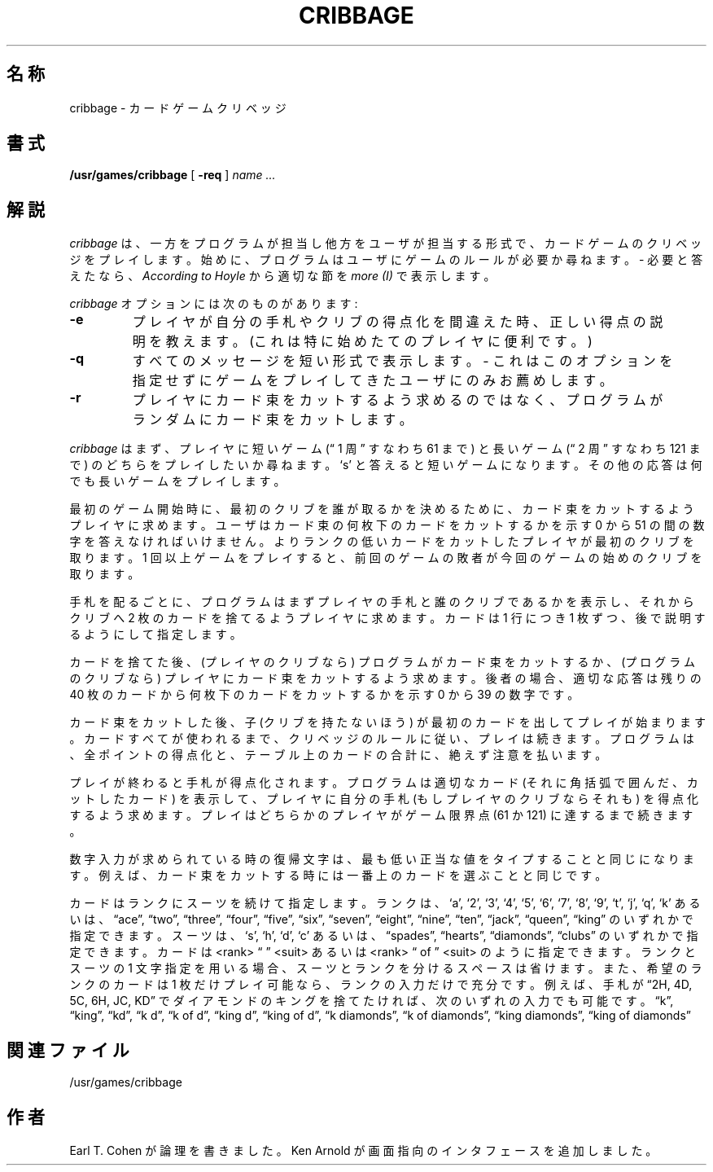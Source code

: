 .\" Copyright (c) 1980, 1993
.\"	The Regents of the University of California.  All rights reserved.
.\"
.\" Redistribution and use in source and binary forms, with or without
.\" modification, are permitted provided that the following conditions
.\" are met:
.\" 1. Redistributions of source code must retain the above copyright
.\"    notice, this list of conditions and the following disclaimer.
.\" 2. Redistributions in binary form must reproduce the above copyright
.\"    notice, this list of conditions and the following disclaimer in the
.\"    documentation and/or other materials provided with the distribution.
.\" 3. All advertising materials mentioning features or use of this software
.\"    must display the following acknowledgement:
.\"	This product includes software developed by the University of
.\"	California, Berkeley and its contributors.
.\" 4. Neither the name of the University nor the names of its contributors
.\"    may be used to endorse or promote products derived from this software
.\"    without specific prior written permission.
.\"
.\" THIS SOFTWARE IS PROVIDED BY THE REGENTS AND CONTRIBUTORS ``AS IS'' AND
.\" ANY EXPRESS OR IMPLIED WARRANTIES, INCLUDING, BUT NOT LIMITED TO, THE
.\" IMPLIED WARRANTIES OF MERCHANTABILITY AND FITNESS FOR A PARTICULAR PURPOSE
.\" ARE DISCLAIMED.  IN NO EVENT SHALL THE REGENTS OR CONTRIBUTORS BE LIABLE
.\" FOR ANY DIRECT, INDIRECT, INCIDENTAL, SPECIAL, EXEMPLARY, OR CONSEQUENTIAL
.\" DAMAGES (INCLUDING, BUT NOT LIMITED TO, PROCUREMENT OF SUBSTITUTE GOODS
.\" OR SERVICES; LOSS OF USE, DATA, OR PROFITS; OR BUSINESS INTERRUPTION)
.\" HOWEVER CAUSED AND ON ANY THEORY OF LIABILITY, WHETHER IN CONTRACT, STRICT
.\" LIABILITY, OR TORT (INCLUDING NEGLIGENCE OR OTHERWISE) ARISING IN ANY WAY
.\" OUT OF THE USE OF THIS SOFTWARE, EVEN IF ADVISED OF THE POSSIBILITY OF
.\" SUCH DAMAGE.
.\"
.\"	@(#)cribbage.6	8.1 (Berkeley) 5/31/93
.\" %FreeBSD: src/games/cribbage/cribbage.6,v 1.3 1999/08/27 23:28:59 peter Exp %
.\" $FreeBSD$
.\"
.\" WORD: section       節
.\" WORD: deck		カード束
.\" WORD: cut the deck	(カード束を) カットする
.\" WORD: hand		手札
.\" WORD: non-dealer	子
.\"
.TH CRIBBAGE 6 "May 31, 1993"
.UC 4
.SH 名称
cribbage \- カードゲームクリベッジ
.SH 書式
.B /usr/games/cribbage
[
.B \-req
]
.I name ...
.SH 解説
.I cribbage
は、一方をプログラムが担当し他方をユーザが担当する形式で、
カードゲームのクリベッジをプレイします。
始めに、プログラムはユーザにゲームのルールが必要か尋ねます。\-
必要と答えたなら、
.I According to Hoyle
から適切な節を
.I more (I)
で表示します。
.PP
.I cribbage
オプションには次のものがあります:
.TP
.B \-e
プレイヤが自分の手札やクリブの得点化を間違えた時、正しい得点の
説明を教えます。(これは特に始めたてのプレイヤに便利です。)
.TP
.B \-q
すべてのメッセージを短い形式で表示します。\- これはこのオプションを
指定せずにゲームをプレイしてきたユーザにのみお薦めします。
.TP
.B \-r
プレイヤにカード束をカットするよう求めるのではなく、
プログラムがランダムにカード束をカットします。
.PP
.I cribbage
はまず、プレイヤに短いゲーム (\*(lq 1 周 \*(rq すなわち 61 まで) と長い
ゲーム (\*(lq 2 周 \*(rq すなわち 121 まで) のどちらをプレイしたいか
尋ねます。`s' と答えると短いゲームになります。その他の応答は何でも
長いゲームをプレイします。
.PP
最初のゲーム開始時に、最初のクリブを誰が取るかを
決めるために、カード束をカットするようプレイヤに求めます。ユーザは
カード束の何枚下のカードをカットするかを示す 0 から 51 の間の数字を
答えなければいけません。よりランクの低いカードをカットしたプレイヤが
最初のクリブを取ります。1 回以上ゲームをプレイすると、前回の
ゲームの敗者が今回のゲームの始めのクリブを取ります。
.PP
手札を配るごとに、プログラムはまずプレイヤの手札と誰のクリブであるかを
表示し、それからクリブへ 2 枚のカードを捨てるようプレイヤに求めます。
カードは 1 行につき 1 枚ずつ、後で説明するようにして指定します。
.PP
カードを捨てた後、(プレイヤのクリブなら) プログラムがカード束を
カットするか、(プログラムのクリブなら) プレイヤにカード束をカットするよう
求めます。
後者の場合、適切な応答は残りの 40 枚のカードから何枚下のカードをカットするかを
示す 0 から 39 の数字です。
.PP
カード束をカットした後、子 (クリブを持たないほう) が最初のカードを
出してプレイが始まります。カードすべてが使われるまで、クリベッジの
ルールに従い、プレイは続きます。プログラムは、全ポイントの得点化と、
テーブル上のカードの合計に、絶えず注意を払います。
.PP
プレイが終わると手札が得点化されます。プログラムは適切なカード
(それに角括弧で囲んだ、カットしたカード) を表示して、プレイヤに自分の
手札 (もしプレイヤのクリブならそれも) を得点化するよう求めます。
プレイはどちらかのプレイヤがゲーム限界点 (61 か 121) に達するまで
続きます。
.PP
数字入力が求められている時の復帰文字は、最も低い正当な値を
タイプすることと同じになります。例えば、カード束をカットする時には
一番上のカードを選ぶことと同じです。
.PP
カードはランクにスーツを続けて指定します。ランクは、
`a', `2', `3', `4', `5', `6', `7', `8', `9', `t', `j', `q', `k'
あるいは、\*(lqace\*(rq, \*(lqtwo\*(rq, \*(lqthree\*(rq, \*(lqfour\*(rq, \*(lqfive\*(rq, \*(lqsix\*(rq,
\*(lqseven\*(rq, \*(lqeight\*(rq, \*(lqnine\*(rq, \*(lqten\*(rq, \*(lqjack\*(rq, \*(lqqueen\*(rq, \*(lqking\*(rq のいずれかで指定できます。
スーツは、`s', `h', `d', `c' あるいは、
\*(lqspades\*(rq, \*(lqhearts\*(rq, \*(lqdiamonds\*(rq, \*(lqclubs\*(rq
のいずれかで指定できます。
カードは <rank> \*(lq \*(rq <suit> あるいは <rank> \*(lq of \*(rq <suit>
のように指定できます。
ランクとスーツの 1 文字指定を用いる場合、スーツとランクを分けるスペースは
省けます。また、希望のランクのカードは 1 枚だけプレイ可能なら、ランクの
入力だけで充分です。例えば、手札が \*(lq2H, 4D, 5C, 6H, JC, KD\*(rq で
ダイアモンドのキングを捨てたければ、次のいずれの入力でも可能です。
\*(lqk\*(rq, \*(lqking\*(rq, \*(lqkd\*(rq, \*(lqk d\*(rq, \*(lqk of d\*(rq, \*(lqking d\*(rq, \*(lqking of d\*(rq, \*(lqk diamonds\*(rq,
\*(lqk of diamonds\*(rq, \*(lqking diamonds\*(rq, \*(lqking of diamonds\*(rq
.SH 関連ファイル
.ta 2i
/usr/games/cribbage
.SH 作者
Earl T. Cohen が論理を書きました。
Ken Arnold が画面指向のインタフェースを追加しました。
